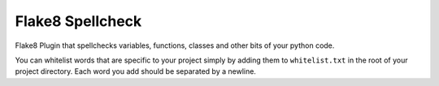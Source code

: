 =================
Flake8 Spellcheck
=================

|CircleCI| |Black| |PyPi|

Flake8 Plugin that spellchecks variables, functions, classes and other bits of your python code.

You can whitelist words that are specific to your project simply by adding them to ``whitelist.txt``
in the root of your project directory. Each word you add  should be separated by a newline.

.. |CircleCI| image:: https://circleci.com/gh/MichaelAquilina/flake8-spellcheck.svg?style=svg
   :target: https://circleci.com/gh/MichaelAquilina/flake8-spellcheck

.. |PyPi| image:: https://badge.fury.io/py/flake8-spellcheck.svg
   :target: https://badge.fury.io/py/flake8-spellcheck

.. |Black| image:: https://img.shields.io/badge/code%20style-black-000000.svg
   :target: https://github.com/ambv/black
